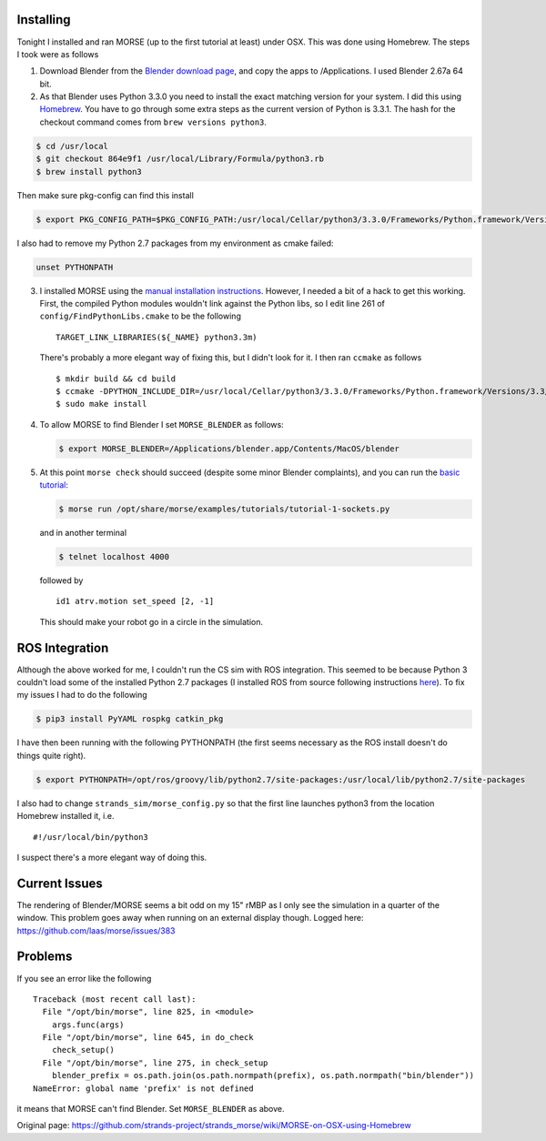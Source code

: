 Installing
==========

Tonight I installed and ran MORSE (up to the first tutorial at least)
under OSX. This was done using Homebrew. The steps I took were as
follows

1. Download Blender from the `Blender download
   page <http://www.blender.org/download/get-blender/>`__, and copy the
   apps to /Applications. I used Blender 2.67a 64 bit.

2. As that Blender uses Python 3.3.0 you need to install the exact
   matching version for your system. I did this using
   `Homebrew <http://brew.sh>`__. You have to go through some extra
   steps as the current version of Python is 3.3.1. The hash for the
   checkout command comes from ``brew versions python3``.

.. code:: bash

    $ cd /usr/local
    $ git checkout 864e9f1 /usr/local/Library/Formula/python3.rb
    $ brew install python3

Then make sure pkg-config can find this install

.. code:: bash

    $ export PKG_CONFIG_PATH=$PKG_CONFIG_PATH:/usr/local/Cellar/python3/3.3.0/Frameworks/Python.framework/Versions/3.3/lib/pkgconfig

I also had to remove my Python 2.7 packages from my environment as cmake
failed:

.. code:: bash

    unset PYTHONPATH

3. I installed MORSE using the `manual installation
   instructions <http://www.openrobots.org/morse/doc/stable/user/installation.html#manual-installation>`__.
   However, I needed a bit of a hack to get this working. First, the
   compiled Python modules wouldn't link against the Python libs, so I
   edit line 261 of ``config/FindPythonLibs.cmake`` to be the following

   ::

       TARGET_LINK_LIBRARIES(${_NAME} python3.3m)

   There's probably a more elegant way of fixing this, but I didn't look
   for it. I then ran ``ccmake`` as follows

   ::

       $ mkdir build && cd build
       $ ccmake -DPYTHON_INCLUDE_DIR=/usr/local/Cellar/python3/3.3.0/Frameworks/Python.framework/Versions/3.3/include/python3.3m -DPYTHON_LIBRARY=/usr/local/Cellar/python3/3.3.0/Frameworks/Python.framework -DBUILD_ROS_SUPPORT=ON -DCMAKE_BUILD_TYPE=Release -DCMAKE_INSTALL_PREFIX=/opt/morse -DPYTHON_EXECUTABLE=/usr/local/bin/python3.3  -DCMAKE_MODULE_LINKER_FLAGS=`pkg-config --libs python3` ..
       $ sudo make install

4. To allow MORSE to find Blender I set ``MORSE_BLENDER`` as follows:

   .. code:: bash

       $ export MORSE_BLENDER=/Applications/blender.app/Contents/MacOS/blender

5. At this point ``morse check`` should succeed (despite some minor
   Blender complaints), and you can run the `basic
   tutorial <http://www.openrobots.org/morse/doc/stable/user/beginner_tutorials/tutorial.html>`__:

   .. code:: bash

       $ morse run /opt/share/morse/examples/tutorials/tutorial-1-sockets.py 

   and in another terminal

   .. code:: bash

       $ telnet localhost 4000

   followed by

   ::

       id1 atrv.motion set_speed [2, -1]

   This should make your robot go in a circle in the simulation.

ROS Integration
===============

Although the above worked for me, I couldn't run the CS sim with ROS
integration. This seemed to be because Python 3 couldn't load some of
the installed Python 2.7 packages (I installed ROS from source following
instructions
`here <http://www.ros.org/wiki/groovy/Installation/OSX/Homebrew/Source>`__).
To fix my issues I had to do the following

.. code:: bash

    $ pip3 install PyYAML rospkg catkin_pkg

I have then been running with the following PYTHONPATH (the first seems
necessary as the ROS install doesn't do things quite right).

.. code:: bash

    $ export PYTHONPATH=/opt/ros/groovy/lib/python2.7/site-packages:/usr/local/lib/python2.7/site-packages

I also had to change ``strands_sim/morse_config.py`` so that the first
line launches python3 from the location Homebrew installed it, i.e.

::

    #!/usr/local/bin/python3

I suspect there's a more elegant way of doing this.

Current Issues
==============

The rendering of Blender/MORSE seems a bit odd on my 15" rMBP as I only
see the simulation in a quarter of the window. This problem goes away
when running on an external display though. Logged here:
https://github.com/laas/morse/issues/383

Problems
========

If you see an error like the following

::

    Traceback (most recent call last):
      File "/opt/bin/morse", line 825, in <module>
        args.func(args)
      File "/opt/bin/morse", line 645, in do_check
        check_setup()
      File "/opt/bin/morse", line 275, in check_setup
        blender_prefix = os.path.join(os.path.normpath(prefix), os.path.normpath("bin/blender"))
    NameError: global name 'prefix' is not defined

it means that MORSE can't find Blender. Set ``MORSE_BLENDER`` as above.


Original page: https://github.com/strands-project/strands_morse/wiki/MORSE-on-OSX-using-Homebrew